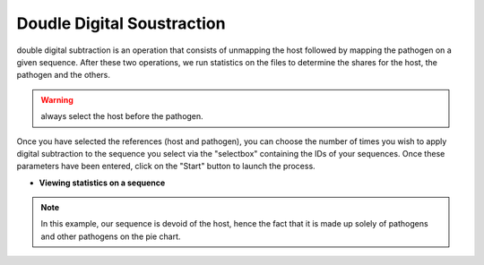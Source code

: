 
Doudle Digital Soustraction
============================

double digital subtraction is an operation that consists of unmapping the host followed by mapping the pathogen on a given sequence. After these two operations, we run statistics on the files to determine the shares for the host, the pathogen and the others.

.. image:: Images/KDDSapplynew.png
  :alt: Ressource Disk

.. warning::
  always select the host before the pathogen.


Once you have selected the references (host and pathogen), you can choose the number of times you wish to apply digital subtraction to the sequence you select via the "selectbox" containing the IDs of your sequences. Once these parameters have been entered, click on the "Start" button to launch the process.

- **Viewing statistics on a sequence**

.. image:: Images/KDDS.png
  :alt: Ressource Disk

.. note::
  In this example, our sequence is devoid of the host, hence the fact that it is made up solely of pathogens and other pathogens on the pie chart.
